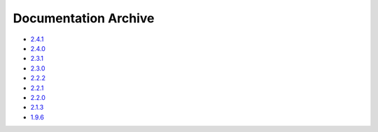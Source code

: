 Documentation Archive
=====================

- `2.4.1 <https://pyproj4.github.io/pyproj/v2.4.1rel/>`_
- `2.4.0 <https://pyproj4.github.io/pyproj/v2.4.0rel/>`_
- `2.3.1 <https://pyproj4.github.io/pyproj/v2.3.1rel/>`_
- `2.3.0 <https://pyproj4.github.io/pyproj/v2.3.0rel/>`_
- `2.2.2 <https://pyproj4.github.io/pyproj/v2.2.2rel/>`_
- `2.2.1 <https://pyproj4.github.io/pyproj/v2.2.1rel/>`_
- `2.2.0 <https://pyproj4.github.io/pyproj/v2.2.0rel/>`_
- `2.1.3 <https://pyproj4.github.io/pyproj/v2.1.3rel/>`_
- `1.9.6 <https://pyproj4.github.io/pyproj/v1.9.6rel/>`_
